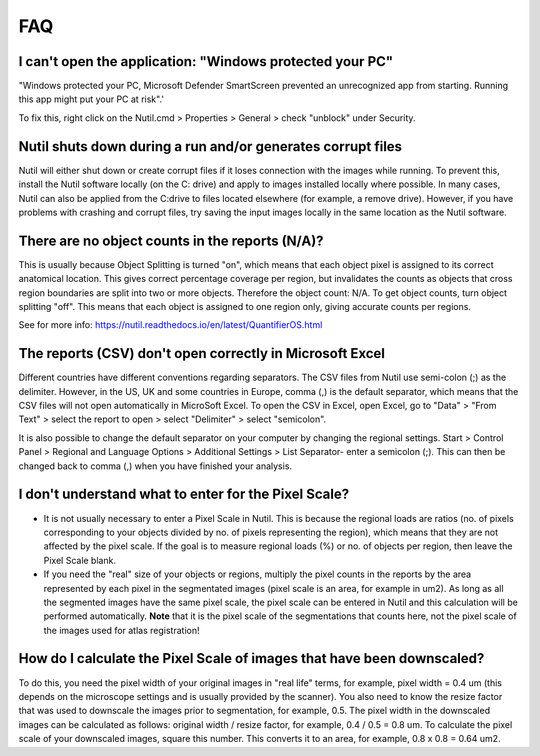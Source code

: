 **FAQ**
=======

**I can't open the application: "Windows protected your PC"**
----------------------------------------------------

"Windows protected your PC, Microsoft Defender SmartScreen prevented an unrecognized app from starting. Running this app might put your PC at risk".'

To fix this, right click on the Nutil.cmd > Properties > General > check "unblock" under Security. 

**Nutil shuts down during a run and/or generates corrupt files**
----------------------------------------------------

Nutil will either shut down or create corrupt files if it loses connection with the images while running. To prevent this, install the Nutil software locally (on the C: drive) and apply to images installed locally where possible. In many cases, Nutil can also be applied from the C:drive to files located elsewhere (for example, a remove drive). However, if you have problems with crashing and corrupt files, try saving the input images locally in the same location as the Nutil software. 

**There are no object counts in the reports (N/A)?**
----------------------------------------------------

This is usually because Object Splitting is turned "on", which means that each object pixel is assigned to its correct anatomical location. This gives correct percentage coverage per region, but invalidates the counts as objects that cross region boundaries are split into two or more objects. Therefore the object count: N/A. To get object counts, turn object splitting "off". This means that each object is assigned to one region only, giving accurate counts per regions. 

See for more info: https://nutil.readthedocs.io/en/latest/QuantifierOS.html

**The reports (CSV) don't open correctly in Microsoft Excel**
-------------------------------------------------

Different countries have different conventions regarding separators. The CSV files from Nutil use semi-colon (;) as the delimiter. However, in the US, UK and some countries in Europe, comma (,) is the default separator, which means that the CSV files will not open automatically in MicroSoft Excel. To open the CSV in Excel, open Excel, go to "Data" > "From Text" > select the report to open > select "Delimiter" > select "semicolon". 

It is also possible to change the default separator on your computer by changing the regional settings. Start > Control Panel > Regional and Language Options > Additional Settings > List Separator- enter a semicolon (;). This can then be changed back to comma (,) when you have finished your analysis. 

**I don't understand what to enter for the Pixel Scale?**
---------------------------------------------------------

* It is not usually necessary to enter a Pixel Scale in Nutil. This is because the regional loads are ratios (no. of pixels corresponding to your objects divided by no. of pixels representing the region), which means that they are not affected by the pixel scale. If the goal is to measure regional loads (%) or no. of objects per region, then leave the Pixel Scale blank. 

* If you need the "real" size of your objects or regions, multiply the pixel counts in the reports by the area represented by each pixel in the segmentated images (pixel scale is an area, for example in um2). As long as all the segmented images have the same pixel scale, the pixel scale can be entered in Nutil and this calculation will be performed automatically. **Note** that it is the pixel scale of the segmentations that counts here, not the pixel scale of the images used for atlas registration! 

**How do I calculate the Pixel Scale of images that have been downscaled?**
--------------------------------------------------------------------------

To do this, you need the pixel width of your original images in "real life" terms, for example, pixel width = 0.4 um (this depends on the microscope settings and is usually provided by the scanner). You also need to know the resize factor that was used to downscale the images prior to segmentation, for example, 0.5. The pixel width in the downscaled images can be calculated as follows: original width / resize factor, for example, 0.4 / 0.5 = 0.8 um. To calculate the pixel scale of your downscaled images, square this number. This converts it to an area, for example, 0.8 x 0.8 = 0.64 um2. 



